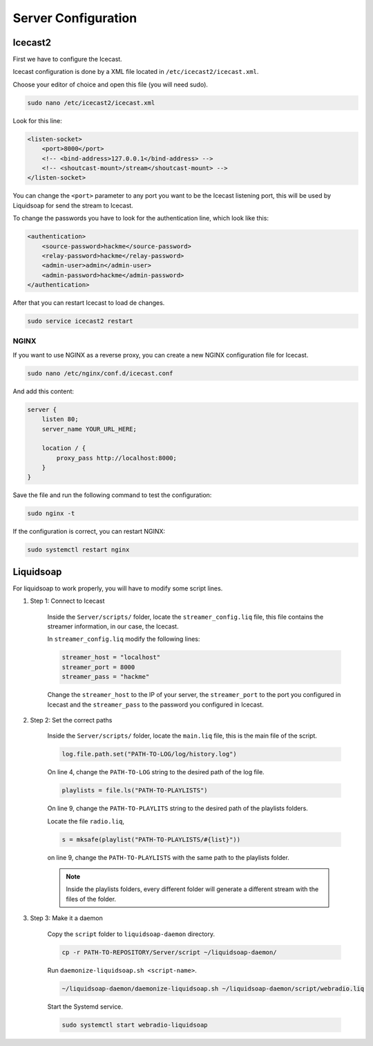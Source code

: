 Server Configuration
====================

Icecast2
--------

First we have to configure the Icecast.

Icecast configuration is done by a XML file located in ``/etc/icecast2/icecast.xml``.

Choose your editor of choice and open this file (you will need sudo).

.. code-block:: bash

    sudo nano /etc/icecast2/icecast.xml


Look for this line:

.. code-block:: xml

    <listen-socket>
        <port>8000</port>
        <!-- <bind-address>127.0.0.1</bind-address> -->
        <!-- <shoutcast-mount>/stream</shoutcast-mount> -->
    </listen-socket>

You can change the ``<port>`` parameter to any port you want to be the Icecast listening port, this will be
used by Liquidsoap for send the stream to Icecast.

To change the passwords you have to look for the authentication line, which look like this:

.. code-block:: xml

    <authentication>
        <source-password>hackme</source-password>
        <relay-password>hackme</relay-password>
        <admin-user>admin</admin-user>
        <admin-password>hackme</admin-password>
    </authentication>

After that you can restart Icecast to load de changes.

.. code-block:: bash

    sudo service icecast2 restart


NGINX
~~~~~

If you want to use NGINX as a reverse proxy, you can create a new NGINX configuration file for Icecast.

.. code-block:: bash

    sudo nano /etc/nginx/conf.d/icecast.conf


And add this content:

.. code-block:: nginx

    server {
        listen 80;
        server_name YOUR_URL_HERE;

        location / {
            proxy_pass http://localhost:8000;
        }
    }

Save the file and run the following command to test the configuration:

.. code-block:: bash

    sudo nginx -t

If the configuration is correct, you can restart NGINX:

.. code-block:: bash

    sudo systemctl restart nginx


Liquidsoap
----------

For liquidsoap to work properly, you will have to modify some script lines.

#. Step 1: Connect to Icecast

    Inside the ``Server/scripts/`` folder, locate the ``streamer_config.liq`` file, this file contains the streamer
    information, in our case, the Icecast.

    In ``streamer_config.liq`` modify the following lines:

    .. code-block:: OCaml

        streamer_host = "localhost"
        streamer_port = 8000
        streamer_pass = "hackme"


    Change the ``streamer_host`` to the IP of your server, the ``streamer_port`` to the port you configured in Icecast
    and the ``streamer_pass`` to the password you configured in Icecast.

#. Step 2: Set the correct paths

    Inside the ``Server/scripts/`` folder, locate the ``main.liq`` file, this is the main file of the script.

    .. code:: OCaml

        log.file.path.set("PATH-TO-LOG/log/history.log")

    On line 4, change the ``PATH-TO-LOG`` string to the desired path of the log file.

    .. code:: OCaml

        playlists = file.ls("PATH-TO-PLAYLISTS")

    On line 9, change the ``PATH-TO-PLAYLITS`` string to the desired path of the playlists folders.

    Locate the file ``radio.liq``,

    .. code:: OCaml

        s = mksafe(playlist("PATH-TO-PLAYLISTS/#{list}"))
    
    on line 9, change the ``PATH-TO-PLAYLISTS`` with the same path to the playlists folder.

    .. note::

        Inside the playlists folders, every different folder will generate a different stream with the files of the folder.

#. Step 3: Make it a daemon

    Copy the ``script`` folder to ``liquidsoap-daemon`` directory.

    .. code-block:: bash

        cp -r PATH-TO-REPOSITORY/Server/script ~/liquidsoap-daemon/

    Run ``daemonize-liquidsoap.sh <script-name>``.

    .. code-block:: bash

        ~/liquidsoap-daemon/daemonize-liquidsoap.sh ~/liquidsoap-daemon/script/webradio.liq

    Start the Systemd service.

    .. code-block:: bash

        sudo systemctl start webradio-liquidsoap